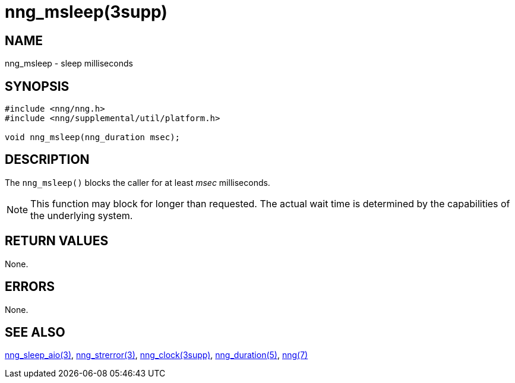 = nng_msleep(3supp)
//
// Copyright 2018 Staysail Systems, Inc. <info@staysail.tech>
// Copyright 2018 Capitar IT Group BV <info@capitar.com>
//
// This document is supplied under the terms of the MIT License, a
// copy of which should be located in the distribution where this
// file was obtained (LICENSE.txt).  A copy of the license may also be
// found online at https://opensource.org/licenses/MIT.
//

== NAME

nng_msleep - sleep milliseconds

== SYNOPSIS

[source, c]
----
#include <nng/nng.h>
#include <nng/supplemental/util/platform.h>

void nng_msleep(nng_duration msec);
----

== DESCRIPTION

The `nng_msleep()` blocks the caller for at least _msec_ milliseconds.

NOTE: This function may block for longer than requested.
The actual wait time is determined by the capabilities of the
underlying system.

== RETURN VALUES

None.

== ERRORS

None.

== SEE ALSO

[.text-left]
xref:nng_sleep_aio.3.adoc[nng_sleep_aio(3)],
xref:nng_strerror.3.adoc[nng_strerror(3)],
xref:nng_clock.3supp.adoc[nng_clock(3supp)],
xref:nng_duration.5.adoc[nng_duration(5)],
xref:nng.7.adoc[nng(7)]
